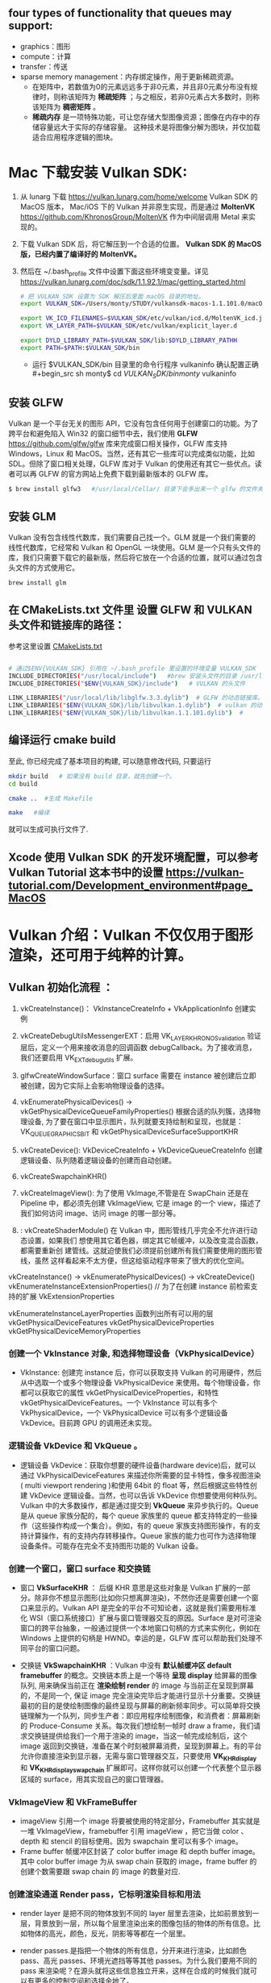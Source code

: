  #+begin_center
* *Vulkan is an API for graphics and compute hardware*
 #+end_center

** four types of functionality that queues may support:
- graphics：图形
- compute：计算
- transfer：传送
- sparse memory management：内存绑定操作，用于更新稀疏资源。
  * 在矩阵中，若数值为0的元素远远多于非0元素，并且非0元素分布没有规律时，则称该矩阵为 *稀疏矩阵* ；与之相反，若非0元素占大多数时，则称该矩阵为 *稠密矩阵* 。
  * *稀疏内存* 是一项特殊功能，可让您存储大型图像资源；图像在内存中的存储容量远大于实际的存储容量。 这种技术是将图像分解为图块，并仅加载适合应用程序逻辑的图块。

* Mac 下载安装 Vulkan SDK:
   1. 从 lunarg 下载 [[https://vulkan.lunarg.com/home/welcome]] Vulkan SDK 的 MacOS 版本， Mac/iOS 下的 Vulkan 并非原生实现，而是通过 *MoltenVK* [[https://github.com/KhronosGroup/MoltenVK]]  作为中间层调用 Metal 来实现的。
   2. 下载 Vulkan SDK 后，将它解压到一个合适的位置。 *Vulkan SDK 的 MacOS 版，已经内置了编译好的 MoltenVK。*
   3. 然后在 ~/.bash_profile 文件中设置下面这些环境变变量。详见 [[https://vulkan.lunarg.com/doc/sdk/1.1.92.1/mac/getting_started.html]]
      #+begin_src sh
# 把 VULKAN_SDK 设置为 SDK 解压后里面 macOS 目录的地址。
export VULKAN_SDK=/Users/monty/STUDY/vulkansdk-macos-1.1.101.0/macOS

export VK_ICD_FILENAMES=$VULKAN_SDK/etc/vulkan/icd.d/MoltenVK_icd.json
export VK_LAYER_PATH=$VULKAN_SDK/etc/vulkan/explicit_layer.d

export DYLD_LIBRARY_PATH=$VULKAN_SDK/lib:$DYLD_LIBRARY_PATHH
export PATH=$PATH:$VULKAN_SDK/bin
      #+end_src
      - 运行 $VULKAN_SDK/bin 目录里的命令行程序 vulkaninfo 确认配置正确
      #+begin_src sh
monty$  cd $VULKAN_SDK/bin
monty$  vulkaninfo
      #+end_src


** 安装 GLFW
Vulkan 是一个平台无关的图形 API，它没有包含任何用于创建窗口的功能。为了跨平台和避免陷入 Win32 的窗口细节中去，我们使用 *GLFW* [[https://github.com/glfw/glfw]] 库来完成窗口相关操作，GLFW 库支持 Windows，Linux 和 MacOS。当然，还有其它一些库可以完成类似功能，比如 SDL。但除了窗口相关处理，GLFW 库对于 Vulkan 的使用还有其它一些优点。读者可以再 GLFW 的官方网站上免费下载到最新版本的 GLFW 库。

#+begin_src sh
$ brew install glfw3   #/usr/local/Cellar/ 目录下会多出来一个 glfw 的文件夹，相关的文件都在这个里面。
#+end_src


** 安装 GLM

Vulkan 没有包含线性代数库，我们需要自己找一个。GLM 就是一个我们需要的线性代数库，它经常和 Vulkan 和 OpenGL 一块使用。GLM 是一个只有头文件的库，我们只需要下载它的最新版，然后将它放在一个合适的位置，就可以通过包含头文件的方式使用它。
#+begin_src sh
brew install glm
#+end_src

** 在 CMakeLists.txt 文件里 设置 GLFW 和 VULKAN 头文件和链接库的路径：
参考这里设置 [[https://zhuanlan.zhihu.com/p/45528705][CMakeLists.txt]]

#+begin_src sh

# 通过$ENV{VULKAN_SDK} 引用在 ~/.bash_profile 里设置的环境变量 VULKAN_SDK
INCLUDE_DIRECTORIES("/usr/local/include")   #brew 安装头文件的目录 /usr/local/include, 包括 GLFW 和 GLM 的头文件
INCLUDE_DIRECTORIES("$ENV{VULKAN_SDK}/include")   # VULKAN 的头文件

LINK_LIBRARIES("/usr/local/lib/libglfw.3.3.dylib")  # GLFW 的动态链接库。brew 安装链接库的目录 /usr/local/lib
LINK_LIBRARIES("$ENV{VULKAN_SDK}/lib/libvulkan.1.dylib")  # vulkan 的动态链接库
LINK_LIBRARIES("$ENV{VULKAN_SDK}/lib/libvulkan.1.1.101.dylib")  #

#+end_src



** 编译运行 cmake build
至此, 你已经完成了基本项目的构建, 可以随意修改代码, 只要运行
#+begin_src sh
mkdir build   # 如果没有 build 目录，就先创建一个。
cd build

cmake ..  #生成 Makefile

make   #编译

#+end_src
就可以生成可执行文件了.

** Xcode 使用 Vulkan SDK 的开发环境配置，可以参考 *Vulkan Tutorial* 这本书中的设置 [[https://vulkan-tutorial.com/Development_environment#page_MacOS ]]

* Vulkan 介绍：Vulkan 不仅仅用于图形渲染，还可用于纯粹的计算。

** Vulkan 初始化流程 ：


1) vkCreateInstance()： VkInstanceCreateInfo +  VkApplicationInfo  创建实例
2) vkCreateDebugUtilsMessengerEXT：启用 VK_LAYER_KHRONOS_validation 验证层后，定义一个用来接收消息的回调函数 debugCallback。为了接收消息，我们还要启用 VK_EXT_debug_utils 扩展。
3) glfwCreateWindowSurface：窗口 surface 需要在 instance 被创建后立即被创建，因为它实际上会影响物理设备的选择。
4) vkEnumeratePhysicalDevices() -> vkGetPhysicalDeviceQueueFamilyProperties() 根据合适的队列簇，选择物理设备, 为了要在窗口中显示图片，队列就要支持绘制和呈现，也就是：VK_QUEUE_GRAPHICS_BIT  和 vkGetPhysicalDeviceSurfaceSupportKHR
5) vkCreateDevice(): VkDeviceCreateInfo + VkDeviceQueueCreateInfo  创建逻辑设备、队列随着逻辑设备的创建而自动创建。
6) vkCreateSwapchainKHR()
7) vkCreateImageView(): 为了使用 VkImage,不管是在 SwapChain 还是在 Pipeline 中，都必须先创建 VkImageView, 它是 image 的一个 view，描述了我们如何访问 image、访问 image 的哪一部分等。
8) : vkCreateShaderModule() 在 Vulkan 中，图形管线几乎完全不允许进行动态设置，如果我们 想使用其它着色器，绑定其它帧缓冲，以及改变混合函数，都需要重新创 建管线。这就迫使我们必须提前创建所有我们需要使用的图形管线，虽然 这样看起来不太方便，但这给驱动程序带来了很大的优化空间。

   [[file:vulkan_pipeline.png]]




vkCreateInstance() → vkEnumeratePhysicalDevices() → vkCreateDevice()
vkEnumerateInstanceExtensionProperties()  // 为了在创建 instance 前检索支持的扩展 VkExtensionProperties

vkEnumerateInstanceLayerProperties 函数列出所有可以用的层
vkGetPhysicalDeviceFeatures
vkGetPhysicalDeviceProperties
vkGetPhysicalDeviceMemoryProperties


*** 创建一个 VkInstance 对象, 和选择物理设备（VkPhysicalDevice）

- VkInstance: 创建完 instance 后，你可以获取支持 Vulkan 的可用硬件，然后从中选取一个或多个物理设备 VkPhysicalDevice 来使用。每个物理设备，你都可以获取它的属性 vkGetPhysicalDeviceProperties，和特性 vkGetPhysicalDeviceFeatures。一个 VkInstance 可以有多个 VkPhysicalDevice，一个 VkPhysicalDevice 可以有多个逻辑设备 VkDevice。目前跨 GPU 的调用还未实现。

*** 逻辑设备 VkDevice 和 VkQueue 。
- 逻辑设备 VkDevice：获取你想要的硬件设备(hardware device)后，就可以通过 VkPhysicalDeviceFeatures 来描述你所需要的显卡特性，像多视图渲染( multi viewport rendering )和使用 64bit 的 float 等，然后根据这些特性创建 VkDevice 逻辑设备。当然，也可以告诉 VkDevice 你想要使用何种队列。Vulkan 中的大多数操作，都是通过提交到 *VkQueue* 来异步执行的。Queue 是从 queue 家族分配的，每个 queue 家族里的 queue 都支持特定的一些操作（这些操作构成一个集合）。例如，有的 queue 家族支持图形操作，有的支持计算操作，有的支持内存转移操作。Queue 家族的能力也可作为选择物理设备条件。可能存在完全不支持图形功能的 Vulkan 设备。

*** 创建一个窗口，窗口 surface 和交换链
- 窗口 *VkSurfaceKHR* ： 后缀 KHR 意思是这些对象是 Vulkan 扩展的一部分。除非你不想显示图形(比如你只想离屏渲染)，不然你还是需要创建一个窗口来显示的。Vulkan API 是完全的平台不可知论者，这就是我们需要用标准化 WSI（窗口系统接口）扩展与窗口管理器交互的原因。Surface 是对可渲染窗口的跨平台抽象，一般通过提供一个本地窗口句柄的方式来实例化，例如在 Windows 上提供的句柄是 HWND。幸运的是，GLFW 库可以帮助我们处理不同平台的窗口问题。

- 交换链 *VkSwapchainKHR* ：Vulkan 中没有 *默认帧缓冲区 default framebuffer* 的概念。交换链本质上是一个等待 *呈现 display* 给屏幕的图像队列, 用来确保当前正在 *渲染绘制 render* 的 image 与当前正在呈现到屏幕的，不是同一个, 保证 image 完全渲染完毕后才能进行显示十分重要。交换链最初的目的是使绘制图像的最终呈现与屏幕的刷新频率同步。可以简单将交换链理解为一个队列，同步生产者：即应用程序绘制图像，和消费者：屏幕刷新的 Produce-Consume 关系。每次我们想绘制一帧时 draw a frame，我们请求交换链提供给我们一个用于渲染的 image，当这一帧完成绘制后，这个 image 返回到交换链，准备在某个时刻被屏幕消费，呈现到屏幕上。有的平台允许你直接渲染到显示器，无需与窗口管理器交互，只要使用 *VK_KHR_display* 和 *VK_KHR_display_swapchain* 扩展即可。这样你就可以创建一个代表整个显示器区域的 surface，用其实现自己的窗口管理器。

*** VkImageView 和 VkFrameBuffer
- imageView 引用一个 image 将要被使用的特定部分，Framebuffer 其实就是一堆 VkImageView，framebuffer 引用 imageView ，把它当做 color 、depth 和 stencil 的目标使用。因为 swapchain 里可以有多个 image。
- Frame buffer 帧缓冲区封装了 color buffer image 和 depth buffer image。其中 color buffer image 为从 swap chain 获取的 image，frame buffer 的创建个数需要跟 swap chain 的 image 的数量对应.

*** 创建渲染通道 Render pass，它标明渲染目标和用法
- render layer 是把不同的物体放到不同的 layer 层里去渲染，比如前景放到一层，背景放到一层，所以每个层里渲染出来的图像包括的物体的所有信息。比如物体的高光，颜色，反光，阴影等等都在一个层里。
- render passes.是指把一个物体的所有信息，分开来进行渲染，比如颜色 pass、高光 passes、环境光遮挡等等其他 passes。为什么我们要用不同的 pass 来渲染呢？在源头就将这些信息独立开来，这样在合成的时候我们就可以有更多的控制空间和选择余地了。

- Render pass 描述了在渲染阶段要使用的 image 类型、如何使用以及如何处理 image 的内容。请注意，Render pass 只是描述要使用的 image 类型，而 framebuffer( 通过绑定 image )才是要使用的 image 实体。
- VkRenderPass 由多个子 pass 组成。在简单的场景一般只有一个子 pass。子 pass 选择一些 attachment 作为颜色目标，另外一些作为深度和模版目标。如果你有多个子 pass，每个子 pass 将有不同的集合，一些用于输入，一些用于输出。

*** 创建帧缓存，它引用渲染通道
color attachment 为从 swap chain 获取的 image，depth/stencil attachment 为 depth buffer 的 image。

*** 构建图形管线 Graphics pipeline
- Graphics Pipeline 通过创建 VkPipeline 对象来建立。它描述了一些显卡 *不可编程部分* 的可配置状态(configurable state )，比如 viewport 的大小和 depth buffer 操作等，以及用 *VkShaderModule 表示的可编程部分* 。VkShaderModule 对象用着色器的字节码来创建。驱动需要知道哪些渲染目标将在 pipeline 中使用，而这些目标就是我们在 Render pass 中定义的 image。

- Vulkan 和现存的其他图形 API 最显著地区别就是：几乎所有不可编程部分的配置都要在 pipeline 创建前提前完成。这就意味着如果你想换一个着色器(shader)或者仅仅改变一些顶点的布局(vertex layout) ,那么你必须重新创建 pipeline 。这也意味着你必须提前创建很多 pipeline，来应对渲染过程中不同组合的配置。只有很少的一些配置你可以动态改变，比如 viewport 的大小和 celar 的颜色等。Pipeline 中所有的配置状态你必须显示的进行定义，比如，颜色混合就没有为你提供默认的配置。

*** 申请命令缓存，为交换链的每个 image 记录绘制命令
Vulkan 中的命令必须提交到对应的队列 queue 才能执行。这些命令首先要记录到 VkCommandBuffer 中，然后才能提交的到队列。VkCommandBuffer 并不是直接创建的，它是从 VkCommandPool 中分配出来的。

*** 渲染一帧：请求 image，提交正确的绘制命令缓存，将 image 返回到交换链
